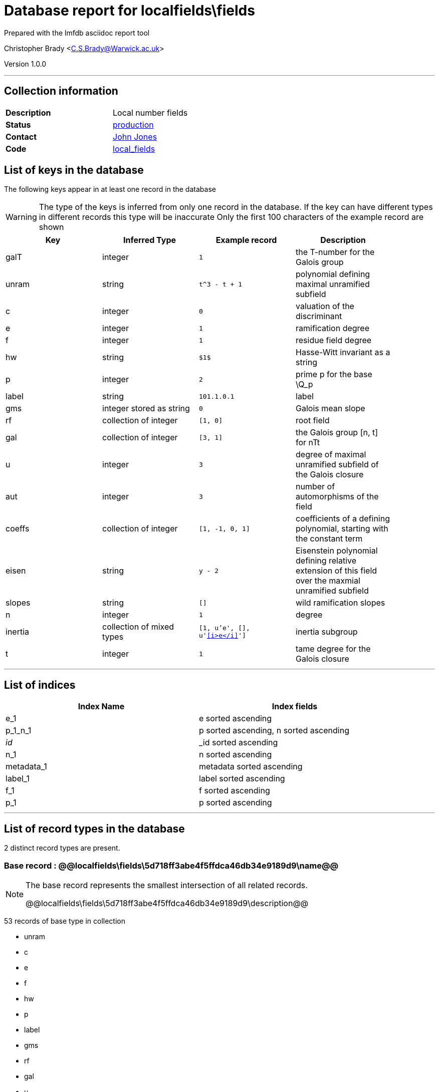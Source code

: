 = Database report for localfields\fields =

Prepared with the lmfdb asciidoc report tool

Christopher Brady <C.S.Brady@Warwick.ac.uk>

Version 1.0.0

'''

== Collection information ==

[width="50%", ]
|==============================
a|*Description* a| Local number fields
a|*Status* a| http://www.lmfdb.org/LocalField[production]
a|*Contact* a| https://github.com/jwj61[John Jones]
a|*Code* a| https://github.com/LMFDB/lmfdb/tree/master/lmfdb/local_fields[local_fields]
|==============================

== List of keys in the database ==

The following keys appear in at least one record in the database

[WARNING]
====
The type of the keys is inferred from only one record in the database. If the key can have different types in different records this type will be inaccurate
Only the first 100 characters of the example record are shown
====

[width="90%", options="header", ]
|==============================
a|Key a| Inferred Type a| Example record a| Description
a|galT a| integer a| `1` a| the T-number for the Galois group
a|unram a| string a| `t^3 - t + 1` a| polynomial defining maximal unramified subfield
a|c a| integer a| `0` a| valuation of the discriminant
a|e a| integer a| `1` a| ramification degree
a|f a| integer a| `1` a| residue field degree
a|hw a| string a| `$1$` a| Hasse-Witt invariant as a string
a|p a| integer a| `2` a| prime p for the base \Q_p
a|label a| string a| `101.1.0.1` a| label
a|gms a| integer stored as string a| `0` a| Galois mean slope
a|rf a| collection of integer a| `[1, 0]` a| root field
a|gal a| collection of integer a| `[3, 1]` a| the Galois group [n, t] for nTt
a|u a| integer a| `3` a| degree of maximal unramified subfield of the Galois closure
a|aut a| integer a| `3` a| number of automorphisms of the field
a|coeffs a| collection of integer a| `[1, -1, 0, 1]` a| coefficients of a defining polynomial, starting with the constant term
a|eisen a| string a| `y - 2` a| Eisenstein polynomial defining relative extension of this field over the maxmial unramified subfield
a|slopes a| string a| `[]` a| wild ramification slopes
a|n a| integer a| `1` a| degree
a|inertia a| collection of mixed types a| `[1, u'e', [], u'&lt;<i>e</i>&gt;']` a| inertia subgroup
a|t a| integer a| `1` a| tame degree for the Galois closure
|==============================

'''

== List of indices ==

[width="90%", options="header", ]
|==============================
a|Index Name a| Index fields
a|e_1 a| e sorted ascending
a|p_1_n_1 a| p sorted ascending, n sorted ascending
a|_id_ a| _id sorted ascending
a|n_1 a| n sorted ascending
a|metadata_1 a| metadata sorted ascending
a|label_1 a| label sorted ascending
a|f_1 a| f sorted ascending
a|p_1 a| p sorted ascending
|==============================

'''

== List of record types in the database ==

2 distinct record types are present.

****
[discrete]
=== Base record : @@localfields\fields\5d718ff3abe4f5ffdca46db34e9189d9\name@@ ===

[NOTE]
====
The base record represents the smallest intersection of all related records.

@@localfields\fields\5d718ff3abe4f5ffdca46db34e9189d9\description@@
====

53 records of base type in collection

* unram 
* c 
* e 
* f 
* hw 
* p 
* label 
* gms 
* rf 
* gal 
* u 
* aut 
* coeffs 
* eisen 
* slopes 
* n 
* inertia 
* t 



****

'''

=== Derived records ===

[NOTE]
====
Derived records are the record types that actually exist in the database.They are represented as differences from the base record
====

****
[discrete]
=== @@localfields\fields\53410515ce81bfac531742865be30a52\name@@ ===

[NOTE]
====
@@localfields\fields\53410515ce81bfac531742865be30a52\description@@


====

5268 records extended from base type

* galT 



****

'''

== Notes ==

@@localfields\fields\(NOTES)\description@@

